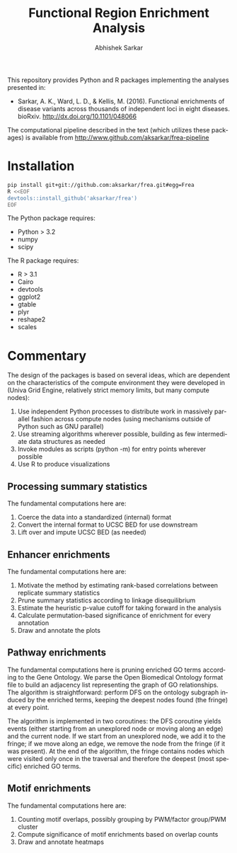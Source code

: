 #+TITLE: Functional Region Enrichment Analysis
#+DATE:
#+AUTHOR: Abhishek Sarkar
#+EMAIL: aksarkar@mit.edu
#+OPTIONS: ':nil *:t -:t ::t <:t H:3 \n:nil ^:t arch:headline author:t c:nil
#+OPTIONS: creator:comment d:(not "LOGBOOK") date:t e:t email:nil f:t inline:t
#+OPTIONS: num:nil p:nil pri:nil stat:t tags:t tasks:t tex:t timestamp:t toc:t
#+OPTIONS: todo:t |:t
#+CREATOR: Emacs 24.5.1 (Org mode 8.2.10)
#+DESCRIPTION:
#+EXCLUDE_TAGS: noexport
#+KEYWORDS:
#+LANGUAGE: en
#+SELECT_TAGS: export

This repository provides Python and R packages implementing the analyses
presented in:

- Sarkar, A. K., Ward, L. D., & Kellis, M. (2016). Functional enrichments of
  disease variants across thousands of independent loci in eight diseases.
  bioRxiv. http://dx.doi.org/10.1101/048066

The computational pipeline described in the text (which utilizes these
packages) is available from http://www.github.com/aksarkar/frea-pipeline

* Installation

#+BEGIN_SRC sh
pip install git+git://github.com:aksarkar/frea.git#egg=Frea
R <<EOF
devtools::install_github('aksarkar/frea')
EOF
#+END_SRC

  The Python package requires:

  - Python > 3.2
  - numpy
  - scipy

  The R package requires:

  - R > 3.1
  - Cairo
  - devtools
  - ggplot2
  - gtable
  - plyr
  - reshape2
  - scales

* Commentary

The design of the packages is based on several ideas, which are dependent on
the characteristics of the compute environment they were developed in (Univa
Grid Engine, relatively strict memory limits, but many compute nodes):

1. Use independent Python processes to distribute work in massively parallel
   fashion across compute nodes (using mechanisms outside of Python such as GNU
   parallel)
2. Use streaming algorithms wherever possible, building as few intermediate
   data structures as needed
3. Invoke modules as scripts (python -m) for entry points wherever possible
4. Use R to produce visualizations

** Processing summary statistics

The fundamental computations here are:

1. Coerce the data into a standardized (internal) format
2. Convert the internal format to UCSC BED for use downstream
3. Lift over and impute UCSC BED (as needed)

** Enhancer enrichments

The fundamental computations here are:

1. Motivate the method by estimating rank-based correlations between replicate
   summary statistics
2. Prune summary statistics according to linkage disequilibrium
3. Estimate the heuristic p-value cutoff for taking forward in the analysis
4. Calculate permutation-based significance of enrichment for every annotation
5. Draw and annotate the plots

** Pathway enrichments

The fundamental computations here is pruning enriched GO terms according to the
Gene Ontology. We parse the Open Biomedical Ontology format file to build an
adjacency list representing the graph of GO relationships. The algorithm is
straightforward: perform DFS on the ontology subgraph induced by the enriched
terms, keeping the deepest nodes found (the fringe) at every point.

The algorithm is implemented in two coroutines: the DFS coroutine yields events
(either starting from an unexplored node or moving along an edge) and the
current node. If we start from an unexplored node, we add it to the fringe; if
we move along an edge, we remove the node from the fringe (if it was
present). At the end of the algorithm, the fringe contains nodes which were
visited only once in the traversal and therefore the deepest (most specific)
enriched GO terms.

** Motif enrichments

The fundamental computations here are:

1. Counting motif overlaps, possibly grouping by PWM/factor group/PWM cluster
2. Compute significance of motif enrichments based on overlap counts
3. Draw and annotate heatmaps

